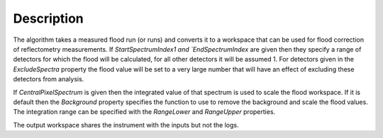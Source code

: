 .. algorithm::

.. summary::

.. relatedalgorithms::

.. properties::

Description
-----------

The algorithm takes a measured flood run (or runs) and converts it to a workspace that can be used for flood correction of reflectometry measurements.
If `StartSpectrumIndex1 and `EndSpectrumIndex` are given then they specify a range of detectors for which the flood will be calculated, for all other
detectors it will be assumed 1. For detectors given in the `ExcludeSpectra` property the flood value will be set to a very large number that will have an effect 
of excluding these detectors from analysis.

If `CentralPixelSpectrum` is given then the integrated value of that spectrum is used to scale the flood workspace. If it is default then the
`Background` property specifies the function to use to remove the background and scale the flood values. The integration range can be specified
with the `RangeLower` and `RangeUpper` properties.

The output workspace shares the instrument with the inputs but not the logs.


.. categories::

.. sourcelink::
